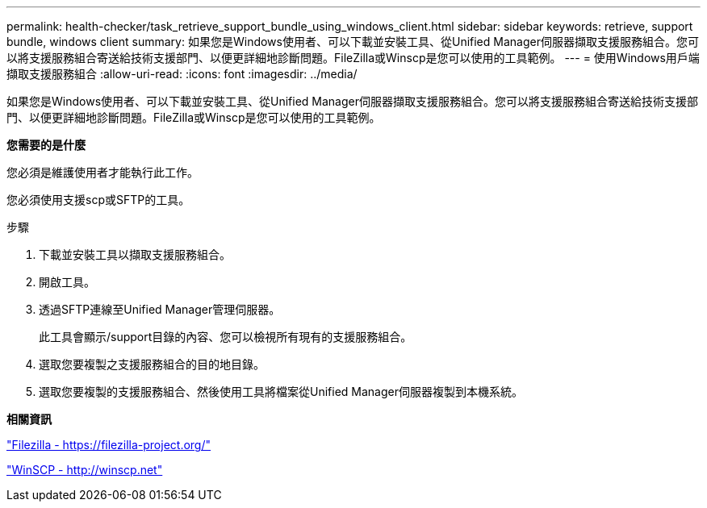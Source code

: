 ---
permalink: health-checker/task_retrieve_support_bundle_using_windows_client.html 
sidebar: sidebar 
keywords: retrieve, support bundle, windows client 
summary: 如果您是Windows使用者、可以下載並安裝工具、從Unified Manager伺服器擷取支援服務組合。您可以將支援服務組合寄送給技術支援部門、以便更詳細地診斷問題。FileZilla或Winscp是您可以使用的工具範例。 
---
= 使用Windows用戶端擷取支援服務組合
:allow-uri-read: 
:icons: font
:imagesdir: ../media/


[role="lead"]
如果您是Windows使用者、可以下載並安裝工具、從Unified Manager伺服器擷取支援服務組合。您可以將支援服務組合寄送給技術支援部門、以便更詳細地診斷問題。FileZilla或Winscp是您可以使用的工具範例。

*您需要的是什麼*

您必須是維護使用者才能執行此工作。

您必須使用支援scp或SFTP的工具。

.步驟
. 下載並安裝工具以擷取支援服務組合。
. 開啟工具。
. 透過SFTP連線至Unified Manager管理伺服器。
+
此工具會顯示/support目錄的內容、您可以檢視所有現有的支援服務組合。

. 選取您要複製之支援服務組合的目的地目錄。
. 選取您要複製的支援服務組合、然後使用工具將檔案從Unified Manager伺服器複製到本機系統。


*相關資訊*

https://filezilla-project.org/["Filezilla - https://filezilla-project.org/"]

http://winscp.net["WinSCP - http://winscp.net"]
